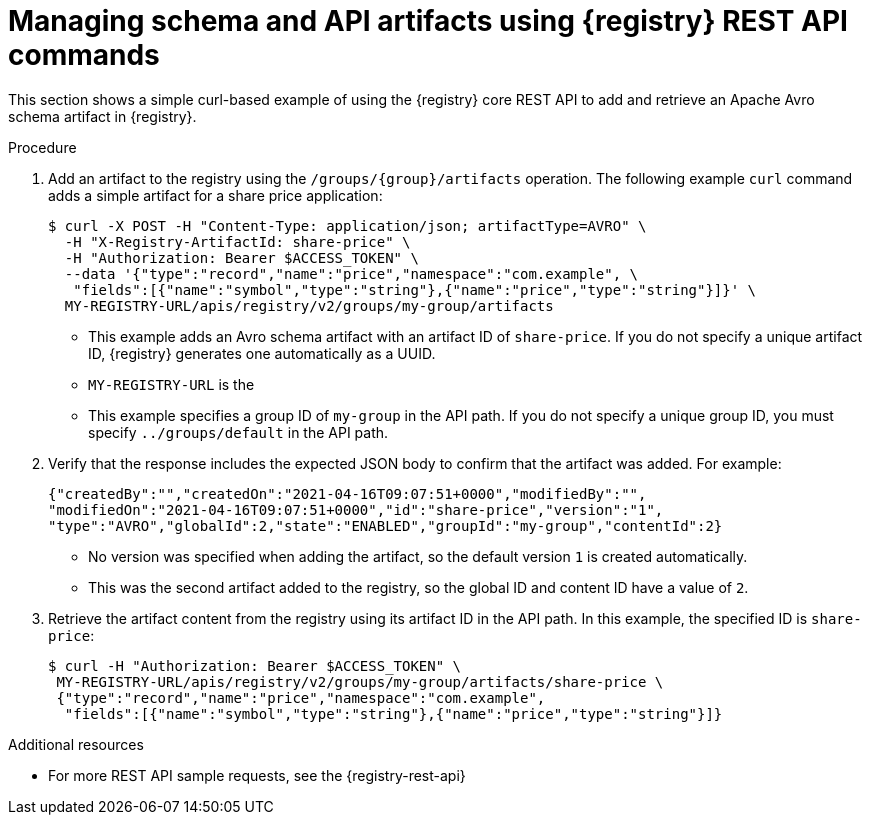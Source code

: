 // Metadata created by nebel
// ParentAssemblies: assemblies/getting-started/as_managing-registry-artifacts-api.adoc

[id="managing-artifacts-using-rest-api_{context}"]
= Managing schema and API artifacts using {registry} REST API commands

[role="_abstract"]
This section shows a simple curl-based example of using the {registry} core REST API to add and retrieve an Apache Avro schema artifact in {registry}. 

.Prerequisites

ifdef::apicurio-registry,rh-service-registry[]
* {registry} is installed and running in your environment
endif::[]
ifdef::rh-openshift-sr[]
* You have a service account with the correct access permissions for {registry} instances.
* You  have created an access token using your service account credentials. 
endif::[]

.Procedure

ifdef::rh-openshift-sr[]
. Connect to the {registry} web console on: 
+
{registry-url}

. For the relevant {registry} instance that you want to connect to, select the options icon (three vertical dots) and click *Connection*.
. In the *Connection* page, copy the URL for the *Core Registry API* to a secure location. This is the registry API endpoint that you need for connecting to this {registry} instance. 
endif::[]

. Add an artifact to the registry using the `/groups/\{group\}/artifacts` operation. The following example `curl` command adds a simple artifact for a share price application:
+
[source,bash]
----
$ curl -X POST -H "Content-Type: application/json; artifactType=AVRO" \ 
  -H "X-Registry-ArtifactId: share-price" \ 
  -H "Authorization: Bearer $ACCESS_TOKEN" \
  --data '{"type":"record","name":"price","namespace":"com.example", \ 
   "fields":[{"name":"symbol","type":"string"},{"name":"price","type":"string"}]}' \ 
  MY-REGISTRY-URL/apis/registry/v2/groups/my-group/artifacts 
----
+
* This example adds an Avro schema artifact with an artifact ID of `share-price`. If you do not specify a unique artifact ID, {registry} generates one automatically as a UUID. 
* `MY-REGISTRY-URL` is the 
ifdef::apicurio-registry[]
host name on which {registry} is deployed. For example: `\http://localhost:8080`.
endif::[]
ifdef::rh-service-registry[]
host name on which {registry} is deployed. For example: `my-cluster-service-registry-myproject.example.com`. 
endif::[]
ifdef::rh-openshift-sr[]
URL on which {registry} is deployed. For example: `\https://service-registry.apps.app-sre-0.k3s7.p1.openshiftapps.com/t/f301375a-18a7-426c-bbd8-8e626a0a1d0e`. 
endif::[]
* This example specifies a group ID of `my-group` in the API path. If you do not specify a unique group ID, you must specify `../groups/default` in the API path. 

. Verify that the response includes the expected JSON body to confirm that the artifact was added. For example:
+
[source,bash]
----
{"createdBy":"","createdOn":"2021-04-16T09:07:51+0000","modifiedBy":"", 
"modifiedOn":"2021-04-16T09:07:51+0000","id":"share-price","version":"1", 
"type":"AVRO","globalId":2,"state":"ENABLED","groupId":"my-group","contentId":2} 
----
+
* No version was specified when adding the artifact, so the default version `1` is created automatically.
* This was the second artifact added to the registry, so the global ID and content ID have a value of `2`. 
. Retrieve the artifact content from the registry using its artifact ID in the API path. In this example, the specified ID is `share-price`:
+
[source,bash]
----
$ curl -H "Authorization: Bearer $ACCESS_TOKEN" \
 MY-REGISTRY-URL/apis/registry/v2/groups/my-group/artifacts/share-price \
 {"type":"record","name":"price","namespace":"com.example", 
  "fields":[{"name":"symbol","type":"string"},{"name":"price","type":"string"}]}
----

[role="_additional-resources"]
.Additional resources
* For more REST API sample requests, see the {registry-rest-api}
